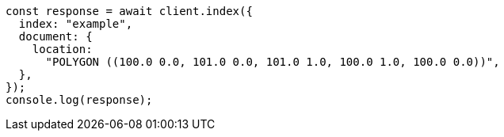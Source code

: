 // This file is autogenerated, DO NOT EDIT
// Use `node scripts/generate-docs-examples.js` to generate the docs examples

[source, js]
----
const response = await client.index({
  index: "example",
  document: {
    location:
      "POLYGON ((100.0 0.0, 101.0 0.0, 101.0 1.0, 100.0 1.0, 100.0 0.0))",
  },
});
console.log(response);
----
